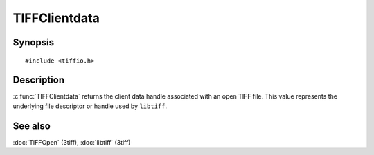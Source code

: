 TIFFClientdata
==============

Synopsis
--------

.. highlight:: c

::

    #include <tiffio.h>

.. c:function:: thandle_t TIFFClientdata(TIFF* tif)

Description
-----------

:c:func:`TIFFClientdata` returns the client data handle associated with an
open TIFF file. This value represents the underlying file descriptor or
handle used by ``libtiff``.

See also
--------

:doc:`TIFFOpen` (3tiff),
:doc:`libtiff` (3tiff)
